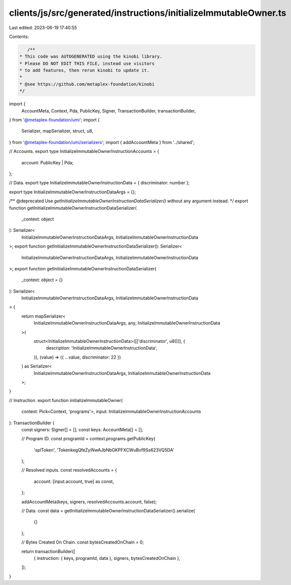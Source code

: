 clients/js/src/generated/instructions/initializeImmutableOwner.ts
=================================================================

Last edited: 2023-06-19 17:40:55

Contents:

.. code-block:: ts

    /**
 * This code was AUTOGENERATED using the kinobi library.
 * Please DO NOT EDIT THIS FILE, instead use visitors
 * to add features, then rerun kinobi to update it.
 *
 * @see https://github.com/metaplex-foundation/kinobi
 */

import {
  AccountMeta,
  Context,
  Pda,
  PublicKey,
  Signer,
  TransactionBuilder,
  transactionBuilder,
} from '@metaplex-foundation/umi';
import {
  Serializer,
  mapSerializer,
  struct,
  u8,
} from '@metaplex-foundation/umi/serializers';
import { addAccountMeta } from '../shared';

// Accounts.
export type InitializeImmutableOwnerInstructionAccounts = {
  account: PublicKey | Pda;
};

// Data.
export type InitializeImmutableOwnerInstructionData = { discriminator: number };

export type InitializeImmutableOwnerInstructionDataArgs = {};

/** @deprecated Use `getInitializeImmutableOwnerInstructionDataSerializer()` without any argument instead. */
export function getInitializeImmutableOwnerInstructionDataSerializer(
  _context: object
): Serializer<
  InitializeImmutableOwnerInstructionDataArgs,
  InitializeImmutableOwnerInstructionData
>;
export function getInitializeImmutableOwnerInstructionDataSerializer(): Serializer<
  InitializeImmutableOwnerInstructionDataArgs,
  InitializeImmutableOwnerInstructionData
>;
export function getInitializeImmutableOwnerInstructionDataSerializer(
  _context: object = {}
): Serializer<
  InitializeImmutableOwnerInstructionDataArgs,
  InitializeImmutableOwnerInstructionData
> {
  return mapSerializer<
    InitializeImmutableOwnerInstructionDataArgs,
    any,
    InitializeImmutableOwnerInstructionData
  >(
    struct<InitializeImmutableOwnerInstructionData>([['discriminator', u8()]], {
      description: 'InitializeImmutableOwnerInstructionData',
    }),
    (value) => ({ ...value, discriminator: 22 })
  ) as Serializer<
    InitializeImmutableOwnerInstructionDataArgs,
    InitializeImmutableOwnerInstructionData
  >;
}

// Instruction.
export function initializeImmutableOwner(
  context: Pick<Context, 'programs'>,
  input: InitializeImmutableOwnerInstructionAccounts
): TransactionBuilder {
  const signers: Signer[] = [];
  const keys: AccountMeta[] = [];

  // Program ID.
  const programId = context.programs.getPublicKey(
    'splToken',
    'TokenkegQfeZyiNwAJbNbGKPFXCWuBvf9Ss623VQ5DA'
  );

  // Resolved inputs.
  const resolvedAccounts = {
    account: [input.account, true] as const,
  };

  addAccountMeta(keys, signers, resolvedAccounts.account, false);

  // Data.
  const data = getInitializeImmutableOwnerInstructionDataSerializer().serialize(
    {}
  );

  // Bytes Created On Chain.
  const bytesCreatedOnChain = 0;

  return transactionBuilder([
    { instruction: { keys, programId, data }, signers, bytesCreatedOnChain },
  ]);
}


